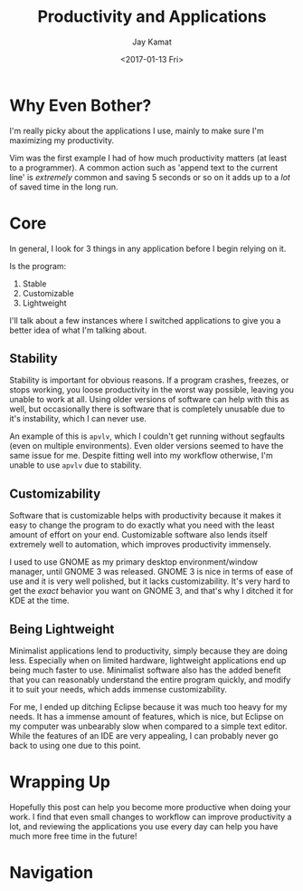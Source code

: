 
#+TITLE: Productivity and Applications
#+AUTHOR: Jay Kamat
#+EMAIL: jaygkamat@gmail.com
#+DATE: <2017-01-13 Fri>

* Why Even Bother?

I'm really picky about the applications I use, mainly to make sure I'm
maximizing my productivity.

Vim was the first example I had of how much productivity matters (at least to a
programmer). A common action such as 'append text to the current line' is
/extremely/ common and saving 5 seconds or so on it adds up to a /lot/ of saved
time in the long run.

* Core

In general, I look for 3 things in any application before I begin relying on it.

Is the program:
1. Stable
2. Customizable
3. Lightweight

I'll talk about a few instances where I switched applications to give you a
better idea of what I'm talking about.

** Stability

Stability is important for obvious reasons.
If a program crashes, freezes, or stops working, you loose productivity in the
worst way possible, leaving you unable to work at all. Using older versions of
software can help with this as well, but occasionally there is software that is
completely unusable due to it's instability, which I can never use.

An example of this is ~apvlv~, which I couldn't get running without segfaults
(even on multiple environments). Even older versions seemed to have the same
issue for me. Despite fitting well into my workflow otherwise, I'm unable to use
~apvlv~ due to stability.

** Customizability

Software that is customizable helps with productivity because it makes it easy
to change the program to do exactly what you need with the least amount of
effort on your end. Customizable software also lends itself extremely well to
automation, which improves productivity immensely.

I used to use GNOME as my primary desktop environment/window manager, until
GNOME 3 was released. GNOME 3 is nice in terms of ease of use and it is very
well polished, but it lacks customizability. It's very hard to get the /exact/
behavior you want on GNOME 3, and that's why I ditched it for KDE at the time.

** Being Lightweight

Minimalist applications lend to productivity, simply because they are doing
less. Especially when on limited hardware, lightweight applications end up being
much faster to use. Minimalist software also has the added benefit that you can
reasonably understand the entire program quickly, and modify it to suit your
needs, which adds immense customizability.

For me, I ended up ditching Eclipse because it was much too heavy for my
needs. It has a immense amount of features, which is nice, but Eclipse on my
computer was unbearably slow when compared to a simple text editor. While the
features of an IDE are very appealing, I can probably never go back to using one
due to this point.

* Wrapping Up

Hopefully this post can help you become more productive when doing your work. I
find that even small changes to workflow can improve productivity a lot, and
reviewing the applications you use every day can help you have much more free
time in the future!

* Navigation

#+BEGIN_SRC emacs-lisp :exports results :results raw
(gen-prev-next)
#+END_SRC

